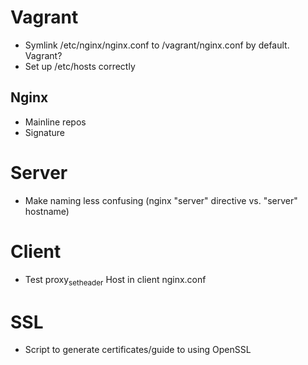 * Vagrant
- Symlink /etc/nginx/nginx.conf to /vagrant/nginx.conf by default. Vagrant?
- Set up /etc/hosts correctly

** Nginx
- Mainline repos
- Signature

* Server
- Make naming less confusing (nginx "server" directive vs. "server" hostname)

* Client
- Test proxy_set_header Host in client nginx.conf

* SSL
- Script to generate certificates/guide to using OpenSSL
